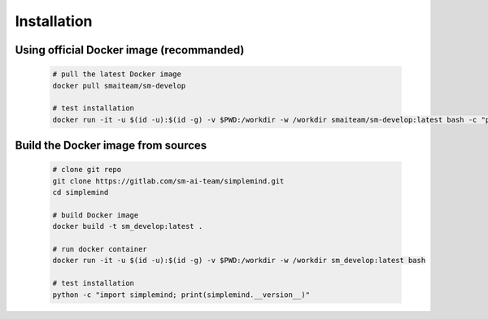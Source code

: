 .. highlight:: shell

######################################
Installation
######################################


.. Stable release
.. ^^^^^^^^^^^^^^^^^^^^^^

.. Someday...


************************************************
Using official Docker image (recommanded)
************************************************

    .. code-block:: bash

        # pull the latest Docker image
        docker pull smaiteam/sm-develop

        # test installation
        docker run -it -u $(id -u):$(id -g) -v $PWD:/workdir -w /workdir smaiteam/sm-develop:latest bash -c "python -c 'import simplemind; print(simplemind.__version__)'"

************************************************
Build the Docker image from sources
************************************************

    .. code-block:: bash

        # clone git repo
        git clone https://gitlab.com/sm-ai-team/simplemind.git
        cd simplemind

        # build Docker image
        docker build -t sm_develop:latest .

        # run docker container
        docker run -it -u $(id -u):$(id -g) -v $PWD:/workdir -w /workdir sm_develop:latest bash

        # test installation
        python -c "import simplemind; print(simplemind.__version__)"
